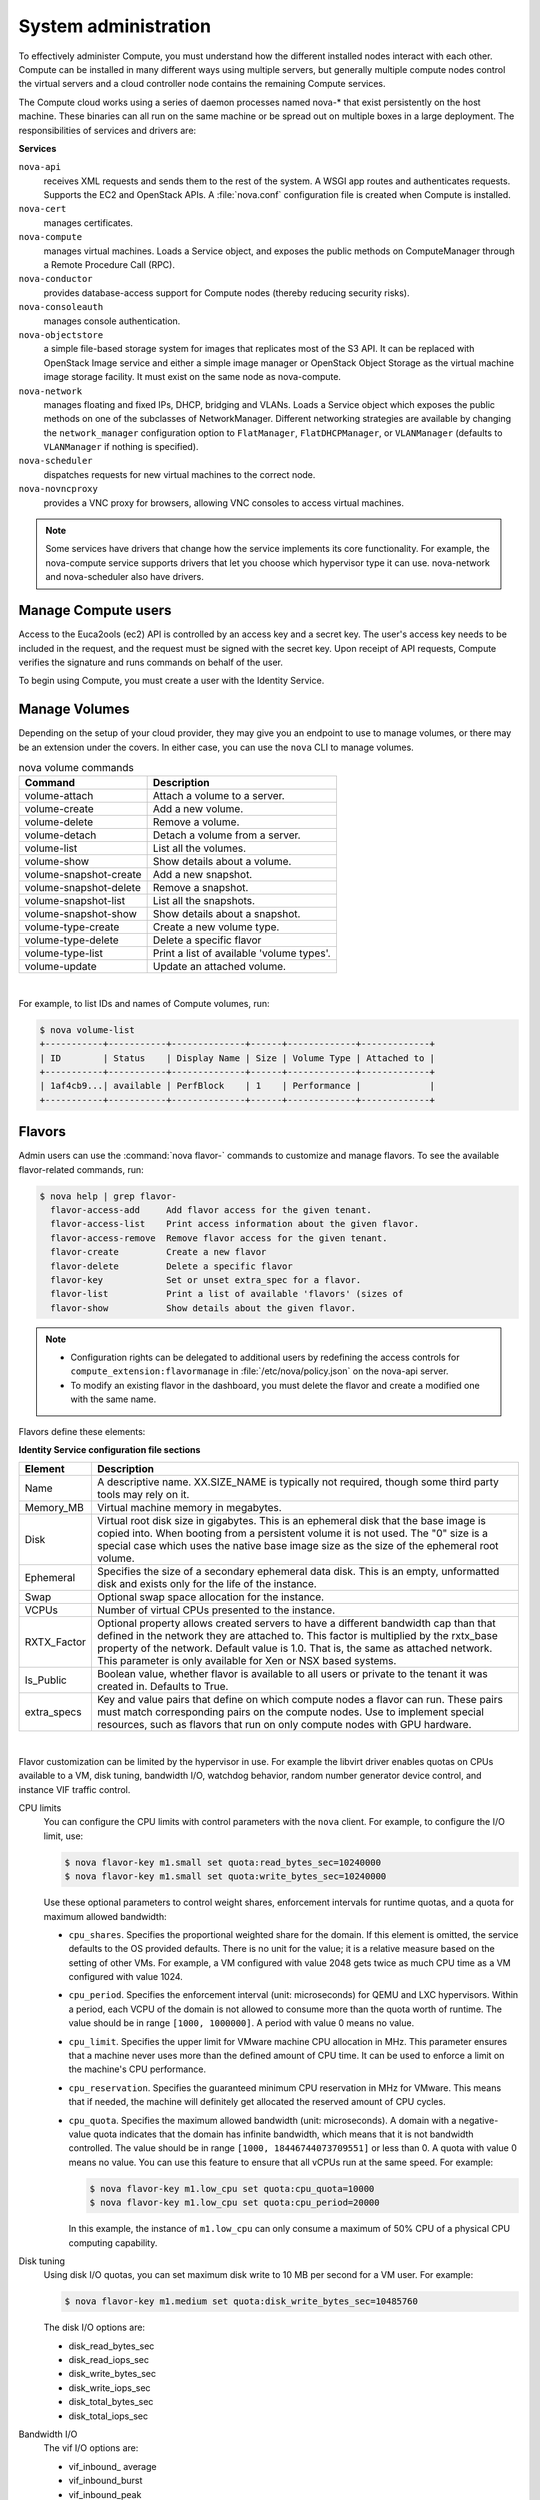 .. _compute-trusted-pools.rst:

=====================
System administration
=====================

To effectively administer Compute, you must understand how the different
installed nodes interact with each other. Compute can be installed in
many different ways using multiple servers, but generally multiple
compute nodes control the virtual servers and a cloud controller node
contains the remaining Compute services.

The Compute cloud works using a series of daemon processes named nova-\*
that exist persistently on the host machine. These binaries can all run
on the same machine or be spread out on multiple boxes in a large
deployment. The responsibilities of services and drivers are:

**Services**

``nova-api``
   receives XML requests and sends them to the rest of the
   system. A WSGI app routes and authenticates requests. Supports the
   EC2 and OpenStack APIs. A :file:`nova.conf` configuration file is created
   when Compute is installed.

``nova-cert``
   manages certificates.

``nova-compute``
   manages virtual machines. Loads a Service object, and
   exposes the public methods on ComputeManager through a Remote
   Procedure Call (RPC).

``nova-conductor``
   provides database-access support for Compute nodes
   (thereby reducing security risks).

``nova-consoleauth``
   manages console authentication.

``nova-objectstore``
   a simple file-based storage system for images that
   replicates most of the S3 API. It can be replaced with OpenStack
   Image service and either a simple image manager or OpenStack Object
   Storage as the virtual machine image storage facility. It must exist
   on the same node as nova-compute.

``nova-network``
   manages floating and fixed IPs, DHCP, bridging and
   VLANs. Loads a Service object which exposes the public methods on one
   of the subclasses of NetworkManager. Different networking strategies
   are available by changing the ``network_manager`` configuration
   option to ``FlatManager``, ``FlatDHCPManager``, or ``VLANManager``
   (defaults to ``VLANManager`` if nothing is specified).

``nova-scheduler``
   dispatches requests for new virtual machines to the
   correct node.

``nova-novncproxy``
   provides a VNC proxy for browsers, allowing VNC
   consoles to access virtual machines.

.. note::

   Some services have drivers that change how the service implements
   its core functionality. For example, the nova-compute service
   supports drivers that let you choose which hypervisor type it can
   use. nova-network and nova-scheduler also have drivers.

.. _section_manage-compute-users:

Manage Compute users
~~~~~~~~~~~~~~~~~~~~

Access to the Euca2ools (ec2) API is controlled by an access key and a
secret key. The user's access key needs to be included in the request,
and the request must be signed with the secret key. Upon receipt of API
requests, Compute verifies the signature and runs commands on behalf of
the user.

To begin using Compute, you must create a user with the Identity
Service.

Manage Volumes
~~~~~~~~~~~~~~

Depending on the setup of your cloud provider, they may give you an
endpoint to use to manage volumes, or there may be an extension under
the covers. In either case, you can use the ``nova`` CLI to manage
volumes.

.. list-table:: nova volume commands
   :header-rows: 1

   * - Command
     - Description
   * - volume-attach
     - Attach a volume to a server.
   * - volume-create
     - Add a new volume.
   * - volume-delete
     - Remove a volume.
   * - volume-detach
     - Detach a volume from a server.
   * - volume-list
     - List all the volumes.
   * - volume-show
     - Show details about a volume.
   * - volume-snapshot-create
     - Add a new snapshot.
   * - volume-snapshot-delete
     - Remove a snapshot.
   * - volume-snapshot-list
     - List all the snapshots.
   * - volume-snapshot-show
     - Show details about a snapshot.
   * - volume-type-create
     - Create a new volume type.
   * - volume-type-delete
     - Delete a specific flavor
   * - volume-type-list
     - Print a list of available 'volume types'.
   * - volume-update
     - Update an attached volume.

|

For example, to list IDs and names of Compute volumes, run:

.. code:: console

    $ nova volume-list
    +-----------+-----------+--------------+------+-------------+-------------+
    | ID        | Status    | Display Name | Size | Volume Type | Attached to |
    +-----------+-----------+--------------+------+-------------+-------------+
    | 1af4cb9...| available | PerfBlock    | 1    | Performance |             |
    +-----------+-----------+--------------+------+-------------+-------------+

.. _compute-flavors:

Flavors
~~~~~~~

Admin users can use the :command:`nova flavor-` commands to customize and
manage flavors. To see the available flavor-related commands, run:

.. code:: console

   $ nova help | grep flavor-
     flavor-access-add     Add flavor access for the given tenant.
     flavor-access-list    Print access information about the given flavor.
     flavor-access-remove  Remove flavor access for the given tenant.
     flavor-create         Create a new flavor
     flavor-delete         Delete a specific flavor
     flavor-key            Set or unset extra_spec for a flavor.
     flavor-list           Print a list of available 'flavors' (sizes of
     flavor-show           Show details about the given flavor.

.. note::

   -  Configuration rights can be delegated to additional users by
      redefining the access controls for
      ``compute_extension:flavormanage`` in :file:`/etc/nova/policy.json`
      on the nova-api server.

   -  To modify an existing flavor in the dashboard, you must delete
      the flavor and create a modified one with the same name.

Flavors define these elements:

**Identity Service configuration file sections**

+-------------+---------------------------------------------------------------+
| Element     | Description                                                   |
+=============+===============================================================+
| Name        | A descriptive name. XX.SIZE_NAME is typically not required,   |
|             | though some third party tools may rely on it.                 |
+-------------+---------------------------------------------------------------+
| Memory_MB   | Virtual machine memory in megabytes.                          |
+-------------+---------------------------------------------------------------+
| Disk        | Virtual root disk size in gigabytes. This is an ephemeral di\ |
|             | sk that the base image is copied into. When booting from a p\ |
|             | ersistent volume it is not used. The "0" size is a special c\ |
|             | ase which uses the native base image size as the size of the  |
|             | ephemeral root volume.                                        |
+-------------+---------------------------------------------------------------+
| Ephemeral   | Specifies the size of a secondary ephemeral data disk. This   |
|             | is an empty, unformatted disk and exists only for the life o\ |
|             | f the instance.                                               |
+-------------+---------------------------------------------------------------+
| Swap        | Optional swap space allocation for the instance.              |
+-------------+---------------------------------------------------------------+
| VCPUs       | Number of virtual CPUs presented to the instance.             |
+-------------+---------------------------------------------------------------+
| RXTX_Factor | Optional property allows created servers to have a different  |
|             | bandwidth cap than that defined in the network they are att\  |
|             | ached to. This factor is multiplied by the rxtx_base propert\ |
|             | y of the network. Default value is 1.0. That is, the same as  |
|             | attached network. This parameter is only available for Xen    |
|             | or NSX based systems.                                         |
+-------------+---------------------------------------------------------------+
| Is_Public   | Boolean value, whether flavor is available to all users or p\ |
|             | rivate to the tenant it was created in. Defaults to True.     |
+-------------+---------------------------------------------------------------+
| extra_specs | Key and value pairs that define on which compute nodes a fla\ |
|             | vor can run. These pairs must match corresponding pairs on t\ |
|             | he compute nodes. Use to implement special resources, such a\ |
|             | s flavors that run on only compute nodes with GPU hardware.   |
+-------------+---------------------------------------------------------------+

|

Flavor customization can be limited by the hypervisor in use. For
example the libvirt driver enables quotas on CPUs available to a VM,
disk tuning, bandwidth I/O, watchdog behavior, random number generator
device control, and instance VIF traffic control.

CPU limits
    You can configure the CPU limits with control parameters with the
    ``nova`` client. For example, to configure the I/O limit, use:

    .. code:: console

        $ nova flavor-key m1.small set quota:read_bytes_sec=10240000
        $ nova flavor-key m1.small set quota:write_bytes_sec=10240000

    Use these optional parameters to control weight shares, enforcement
    intervals for runtime quotas, and a quota for maximum allowed
    bandwidth:

    -  ``cpu_shares``. Specifies the proportional weighted share for the
       domain. If this element is omitted, the service defaults to the
       OS provided defaults. There is no unit for the value; it is a
       relative measure based on the setting of other VMs. For example,
       a VM configured with value 2048 gets twice as much CPU time as a
       VM configured with value 1024.

    -  ``cpu_period``. Specifies the enforcement interval (unit:
       microseconds) for QEMU and LXC hypervisors. Within a period, each
       VCPU of the domain is not allowed to consume more than the quota
       worth of runtime. The value should be in range ``[1000, 1000000]``.
       A period with value 0 means no value.

    -  ``cpu_limit``. Specifies the upper limit for VMware machine CPU
       allocation in MHz. This parameter ensures that a machine never
       uses more than the defined amount of CPU time. It can be used to
       enforce a limit on the machine's CPU performance.

    -  ``cpu_reservation``. Specifies the guaranteed minimum CPU
       reservation in MHz for VMware. This means that if needed, the
       machine will definitely get allocated the reserved amount of CPU
       cycles.

    -  ``cpu_quota``. Specifies the maximum allowed bandwidth (unit:
       microseconds). A domain with a negative-value quota indicates
       that the domain has infinite bandwidth, which means that it is
       not bandwidth controlled. The value should be in range ``[1000,
       18446744073709551]`` or less than 0. A quota with value 0 means no
       value. You can use this feature to ensure that all vCPUs run at the
       same speed. For example:

       .. code:: console

           $ nova flavor-key m1.low_cpu set quota:cpu_quota=10000
           $ nova flavor-key m1.low_cpu set quota:cpu_period=20000

       In this example, the instance of ``m1.low_cpu`` can only consume
       a maximum of 50% CPU of a physical CPU computing capability.

Disk tuning
    Using disk I/O quotas, you can set maximum disk write to 10 MB per
    second for a VM user. For example:

    .. code:: console

        $ nova flavor-key m1.medium set quota:disk_write_bytes_sec=10485760

    The disk I/O options are:

    -  disk\_read\_bytes\_sec

    -  disk\_read\_iops\_sec

    -  disk\_write\_bytes\_sec

    -  disk\_write\_iops\_sec

    -  disk\_total\_bytes\_sec

    -  disk\_total\_iops\_sec

Bandwidth I/O
    The vif I/O options are:

    -  vif\_inbound\_ average

    -  vif\_inbound\_burst

    -  vif\_inbound\_peak

    -  vif\_outbound\_ average

    -  vif\_outbound\_burst

    -  vif\_outbound\_peak

    Incoming and outgoing traffic can be shaped independently. The
    bandwidth element can have at most, one inbound and at most, one
    outbound child element. If you leave any of these child elements
    out, no quality of service (QoS) is applied on that traffic
    direction. So, if you want to shape only the network's incoming
    traffic, use inbound only (and vice versa). Each element has one
    mandatory attribute average, which specifies the average bit rate on
    the interface being shaped.

    There are also two optional attributes (integer): ``peak``, which
    specifies the maximum rate at which a bridge can send data
    (kilobytes/second), and ``burst``, the amount of bytes that can be
    burst at peak speed (kilobytes). The rate is shared equally within
    domains connected to the network.

    Below example sets network traffic bandwidth limits for existing
    flavor as follow:

    -  Outbound traffic:

       -  average: 256 Mbps (32768 kilobytes/second)

       -  peak: 512 Mbps (65536 kilobytes/second)

       -  burst: 100 ms

    -  Inbound traffic:

       -  average: 256 Mbps (32768 kilobytes/second)

       -  peak: 512 Mbps (65536 kilobytes/second)

       -  burst: 100 ms

    .. code:: console

        $ nova flavor-key nlimit set quota:vif_outbound_average=32768
        $ nova flavor-key nlimit set quota:vif_outbound_peak=65536
        $ nova flavor-key nlimit set quota:vif_outbound_burst=6553
        $ nova flavor-key nlimit set quota:vif_inbound_average=16384
        $ nova flavor-key nlimit set quota:vif_inbound_peak=32768
        $ nova flavor-key nlimit set quota:vif_inbound_burst=3276


    .. note::

       All the speed limit values in above example are specified in
       kilobytes/second. And burst values are in kilobytes.

Watchdog behavior
    For the libvirt driver, you can enable and set the behavior of a
    virtual hardware watchdog device for each flavor. Watchdog devices
    keep an eye on the guest server, and carry out the configured
    action, if the server hangs. The watchdog uses the i6300esb device
    (emulating a PCI Intel 6300ESB). If ``hw:watchdog_action`` is not
    specified, the watchdog is disabled.

    To set the behavior, use:

    .. code:: console

        $ nova flavor-key FLAVOR-NAME set hw:watchdog_action=ACTION

    Valid ACTION values are:

    -  ``disabled``—(default) The device is not attached.

    -  ``reset``—Forcefully reset the guest.

    -  ``poweroff``—Forcefully power off the guest.

    -  ``pause``—Pause the guest.

    -  ``none``—Only enable the watchdog; do nothing if the server
       hangs.

    .. note::

        Watchdog behavior set using a specific image's properties will
        override behavior set using flavors.

Random-number generator
    If a random-number generator device has been added to the instance
    through its image properties, the device can be enabled and
    configured using:

    .. code:: console

        $ nova flavor-key FLAVOR-NAME set hw_rng:allowed=True
        $ nova flavor-key FLAVOR-NAME set hw_rng:rate_bytes=RATE-BYTES
        $ nova flavor-key FLAVOR-NAME set hw_rng:rate_period=RATE-PERIOD

    Where:

    -  RATE-BYTES—(Integer) Allowed amount of bytes that the guest can
       read from the host's entropy per period.

    -  RATE-PERIOD—(Integer) Duration of the read period in seconds.

Project private flavors
    Flavors can also be assigned to particular projects. By default, a
    flavor is public and available to all projects. Private flavors are
    only accessible to those on the access list and are invisible to
    other projects. To create and assign a private flavor to a project,
    run these commands:

    .. code:: console

        $ nova flavor-create --is-public false p1.medium auto 512 40 4
        $ nova flavor-access-add 259d06a0-ba6d-4e60-b42d-ab3144411d58 86f94150ed744e08be565c2ff608eef9


.. _default_ports:

Compute service node firewall requirements
~~~~~~~~~~~~~~~~~~~~~~~~~~~~~~~~~~~~~~~~~~

Console connections for virtual machines, whether direct or through a
proxy, are received on ports ``5900`` to ``5999``. The firewall on each
Compute service node must allow network traffic on these ports.

This procedure modifies the iptables firewall to allow incoming
connections to the Compute services.

**Configuring the service-node firewall**

#. Log in to the server that hosts the Compute service, as root.

#. Edit the :file:`/etc/sysconfig/iptables` file, to add an INPUT rule that
   allows TCP traffic on ports from ``5900`` to ``5999``. Make sure the new
   rule appears before any INPUT rules that REJECT traffic:

   .. code:: ini

      -A INPUT -p tcp -m multiport --dports 5900:5999 -j ACCEPT

#. Save the changes to :file:`/etc/sysconfig/iptables` file, and restart the
   iptables service to pick up the changes:

   .. code:: console

      $ service iptables restart

#. Repeat this process for each Compute service node.

.. _admin-password-injection:

Injecting the administrator password
~~~~~~~~~~~~~~~~~~~~~~~~~~~~~~~~~~~~

Compute can generate a random administrator (root) password and inject
that password into an instance. If this feature is enabled, users can
run :command:`ssh` to an instance without an :command:`ssh` keypair.
The random password appears in the output of the :command:`nova boot` command.
You can also view and set the admin password from the dashboard.

**Password injection using the dashboard**

By default, the dashboard will display the ``admin`` password and allow
the user to modify it.

If you do not want to support password injection, disable the password
fields by editing the dashboard's :file:`local_settings` file. On
Fedora/RHEL/CentOS, the file location is
:file:`/etc/openstack-dashboard/local_settings`. On Ubuntu and Debian, it is
:file:`/etc/openstack-dashboard/local_settings.py`. On openSUSE and SUSE
Linux Enterprise Server, it is
:file:`/srv/www/openstack-dashboard/openstack_dashboard/local/local_settings.py`

.. code:: ini

    OPENSTACK_HYPERVISOR_FEATURES = {
    ...
        'can_set_password': False,
    }

**Password injection on libvirt-based hypervisors**

For hypervisors that use the libvirt back end (such as KVM, QEMU, and
LXC), admin password injection is disabled by default. To enable it, set
this option in :file:`/etc/nova/nova.conf`:

.. code:: ini

    [libvirt]
    inject_password=true

When enabled, Compute will modify the password of the admin account by
editing the :file:`/etc/shadow` file inside the virtual machine instance.

..  note::

    Users can only use :command:`ssh` to access the instance by using the admin
    password if the virtual machine image is a Linux distribution, and it has
    been configured to allow users to use :command:`ssh` as the root user. This
    is not the case for `Ubuntu cloud images`_ which, by default, does not
    allow users to use :command:`ssh` to access the root account.

**Password injection and XenAPI (XenServer/XCP)**

When using the XenAPI hypervisor back end, Compute uses the XenAPI agent
to inject passwords into guests. The virtual machine image must be
configured with the agent for password injection to work.

**Password injection and Windows images (all hypervisors)**

.. _Ubuntu cloud images: #

For Windows virtual machines, configure the Windows image to retrieve
the admin password on boot by installing an agent such as
`cloudbase-init`_.

.. _cloudbase-init: #

.. _section_manage-the-cloud:

Manage the cloud
~~~~~~~~~~~~~~~~

System administrators can use :command:`nova` client and :command:`Euca2ools`
commands to manage their clouds.

``nova`` client and ``euca2ools`` can be used by all users, though
specific commands might be restricted by Role Based Access Control in
the Identity Service.

**Managing the cloud with nova client**

#. The python-novaclient package provides a ``nova`` shell that enables
   Compute API interactions from the command line. Install the client, and
   provide your user name and password (which can be set as environment
   variables for convenience), for the ability to administer the cloud from
   the command line.

   To install python-novaclient, download the tarball from
   `http://pypi.python.org/pypi/python-novaclient/#downloads <http://pypi.python.org/pypi/python-novaclient/#downloads>`__ and then
   install it in your favorite Python environment:

   ..  code:: console

       $ curl -O http://pypi.python.org/packages/source/p/python-novaclient/python-novaclient-2.6.3.tar.gz
       $ tar -zxvf python-novaclient-2.6.3.tar.gz
       $ cd python-novaclient-2.6.3

   As root, run:

   ..  code:: console

       # python setup.py install

#. Confirm the installation was successful:

   ..  code:: console

       $ nova help
       usage: nova [--version] [--debug] [--os-cache] [--timings]
                   [--timeout SECONDS] [--os-username AUTH_USER_NAME]
                   [--os-password AUTH_PASSWORD]
                   [--os-tenant-name AUTH_TENANT_NAME]
                   [--os-tenant-id AUTH_TENANT_ID] [--os-auth-url AUTH_URL]
                   [--os-region-name REGION_NAME] [--os-auth-system AUTH_SYSTEM]
                   [--service-type SERVICE_TYPE] [--service-name SERVICE_NAME]
                   [--volume-service-name VOLUME_SERVICE_NAME]
                   [--endpoint-type ENDPOINT_TYPE]
                   [--os-compute-api-version COMPUTE_API_VERSION]
                   [--os-cacert CA_CERTIFICATE] [--insecure]
                   [--bypass-url BYPASS_URL]
                   SUBCOMMAND ...

   Running :command:`nova help` returns a list of ``nova`` commands and
   parameters. To get help for a subcommand, run:

   ..  code:: console

       $ nova help SUBCOMMAND

   For a complete list of ``nova`` commands and parameters, see the
   `OpenStack Command-Line Reference <http://docs.openstack.org/cli-reference/content/>`__.

#. Set the required parameters as environment variables to make running
   commands easier. For example, you can add :option:`--os-username` as a
   ``nova`` option, or set it as an environment variable. To set the user
   name, password, and tenant as environment variables, use:

   ..  code:: console

       $ export OS_USERNAME=joecool
       $ export OS_PASSWORD=coolword
       $ export OS_TENANT_NAME=coolu

#. The Identity service will give you an authentication endpoint,
   which Compute recognizes as ``OS_AUTH_URL``:

   .. code:: console

      $ export OS_AUTH_URL=http://hostname:5000/v2.0
      $ export NOVA_VERSION=1.1

.. _section_euca2ools:

Managing the cloud with euca2ools
---------------------------------

The ``euca2ools`` command-line tool provides a command line interface to
EC2 API calls. For more information about ``euca2ools``, see
`http://open.eucalyptus.com/wiki/Euca2oolsGuide\_v1.3 <http://open.eucalyptus.com/wiki/Euca2oolsGuide_v1.3>`__.

.. TODOcommon/cli_nova_usage_statistics.rst

.. _section_manage-logs:

Logging
~~~~~~~

Logging module
--------------

Logging behavior can be changed by creating a configuration file. To
specify the configuration file, add this line to the
:file:`/etc/nova/nova.conf` file:

.. code:: ini

   log-config=/etc/nova/logging.conf

To change the logging level, add ``DEBUG``, ``INFO``, ``WARNING``, or
``ERROR`` as a parameter.

The logging configuration file is an INI-style configuration file, which
must contain a section called ``logger_nova``. This controls the
behavior of the logging facility in the ``nova-*`` services. For
example:

.. code:: ini

   [logger_nova]
   level = INFO
   handlers = stderr
   qualname = nova

This example sets the debugging level to ``INFO`` (which is less verbose
than the default ``DEBUG`` setting).

For more about the logging configuration syntax, including the
``handlers`` and ``quaname`` variables, see the
`Python documentation <http://docs.python.org/release/2.7/library/logging.html#configuration-file-format>`__
on logging configuration files.

For an example :file:`logging.conf` file with various defined handlers, see
the `OpenStack Configuration Reference <http://docs.openstack.org/kilo/config-reference/content/>`__.

Syslog
------

OpenStack Compute services can send logging information to syslog. This
is useful if you want to use rsyslog to forward logs to a remote
machine. Separately configure the Compute service (nova), the Identity
service (keystone), the Image service (glance), and, if you are using
it, the Block Storage service (cinder) to send log messages to syslog.
Open these configuration files:

-  :file:`/etc/nova/nova.conf`

-  :file:`/etc/keystone/keystone.conf`

-  :file:`/etc/glance/glance-api.conf`

-  :file:`/etc/glance/glance-registry.conf`

-  :file:`/etc/cinder/cinder.conf`

In each configuration file, add these lines:

.. code:: ini

    verbose = False
    debug = False
    use_syslog = True
    syslog_log_facility = LOG_LOCAL0

In addition to enabling syslog, these settings also turn off verbose and
debugging output from the log.

..  note::

    Although this example uses the same local facility for each service
    (``LOG_LOCAL0``, which corresponds to syslog facility ``LOCAL0``),
    we recommend that you configure a separate local facility for each
    service, as this provides better isolation and more flexibility. For
    example, you can capture logging information at different severity
    levels for different services. syslog allows you to define up to
    eight local facilities, ``LOCAL0, LOCAL1, ..., LOCAL7``. For more
    information, see the syslog documentation.

Rsyslog
-------

rsyslog is useful for setting up a centralized log server across
multiple machines. This section briefly describe the configuration to
set up an rsyslog server. A full treatment of rsyslog is beyond the
scope of this book. This section assumes rsyslog has already been
installed on your hosts (it is installed by default on most Linux
distributions).

This example provides a minimal configuration for :file:`/etc/rsyslog.conf`
on the log server host, which receives the log files

..  code:: console

    # provides TCP syslog reception
    $ModLoad imtcp
    $InputTCPServerRun 1024

Add a filter rule to :file:`/etc/rsyslog.conf` which looks for a host name.
This example uses COMPUTE_01 as the compute host name:

..  code:: ini

    :hostname, isequal, "COMPUTE_01" /mnt/rsyslog/logs/compute-01.log

On each compute host, create a file named
:file:`/etc/rsyslog.d/60-nova.conf`, with the following content:

..  code:: console

    # prevent debug from dnsmasq with the daemon.none parameter
    *.*;auth,authpriv.none,daemon.none,local0.none -/var/log/syslog
    # Specify a log level of ERROR
    local0.error    @@172.20.1.43:1024

Once you have created the file, restart the rsyslog service. Error-level
log messages on the compute hosts should now be sent to the log server.

Serial console
--------------

The serial console provides a way to examine kernel output and other
system messages during troubleshooting if the instance lacks network
connectivity.

OpenStack Icehouse and earlier supports read-only access using the
serial console using the ``os-GetSerialOutput`` server action. Most
cloud images enable this feature by default. For more information, see
troubleshooting Compute.

.. TODO :ref:`section_compute-empty-log-output`_ added here.

OpenStack Juno and later supports read-write access using the serial
console using the ``os-GetSerialConsole`` server action. This feature
also requires a websocket client to access the serial console.

**Configuring read-write serial console access**

#. On a compute node, edit the :file:`/etc/nova/nova.conf` file:

   In the ``[serial_console]`` section, enable the serial console:

   ..  code:: ini

       [serial_console]
       ...
       enabled = true

#. In the ``[serial_console]`` section, configure the serial console proxy
   similar to graphical console proxies:

   ..  code:: ini

       [serial_console]
       ...
       base_url = ws://controller:6083/
       listen = 0.0.0.0
       proxyclient_address = MANAGEMENT_INTERFACE_IP_ADDRESS

   The ``base_url`` option specifies the base URL that clients receive from
   the API upon requesting a serial console. Typically, this refers to the
   host name of the controller node.

   The ``listen`` option specifies the network interface nova-compute
   should listen on for virtual console connections. Typically, 0.0.0.0
   will enable listening on all interfaces.

   The ``proxyclient_address`` option specifies which network interface the
   proxy should connect to. Typically, this refers to the IP address of the
   management interface.

   When you enable read-write serial console access, Compute will add
   serial console information to the Libvirt XML file for the instance. For
   example:

   ..  code:: xml

       <console type='tcp'>
         <source mode='bind' host='127.0.0.1' service='10000'/>
         <protocol type='raw'/>
         <target type='serial' port='0'/>
         <alias name='serial0'/>
       </console>

**Accessing the serial console on an instance**

#. Use the :command:`nova get-serial-proxy` command to retrieve the websocket
   URL for the serial console on the instance:

   .. code: console

      $ nova get-serial-proxy INSTANCE_NAME

   .. list-table::
      :header-rows: 0
      :widths: 9 65

      * - Type
        - Url
      * - serial
        - ws://127.0.0.1:6083/?token=18510769-71ad-4e5a-8348-4218b5613b3d

   Alternatively, use the API directly:

   .. code:: console

      $ curl -i 'http://<controller>:8774/v2/<tenant_uuid>/servers/
        <instance_uuid>/action' \
        -X POST \
        -H "Accept: application/json" \
        -H "Content-Type: application/json" \
        -H "X-Auth-Project-Id: <project_id>" \
        -H "X-Auth-Token: <auth_token>" \
        -d '{"os-getSerialConsole": {"type": "serial"}}'

#. Use Python websocket with the URL to generate ``.send``, ``.recv``, and
   ``.fileno`` methods for serial console access. For example:

   ..  code:: python

       import websocket
       ws = websocket.create_connection(
           'ws://127.0.0.1:6083/?token=18510769-71ad-4e5a-8348-4218b5613b3d',
           subprotocols=['binary', 'base64'])

Alternatively, use a `Python websocket client <https://github.com/larsks/novaconsole/>`__.

.. note::

   When you enable the serial console, typical instance logging using
   the :command:`nova console-log` command is disabled. Kernel output
   and other system messages will not be visible unless you are
   actively viewing the serial console.

.. _root-wrap-reference:

Secure with rootwrap
~~~~~~~~~~~~~~~~~~~~

Rootwrap allows unprivileged users to safely run Compute actions as the
root user. Compute previously used :command:`sudo` for this purpose, but this
was difficult to maintain, and did not allow advanced filters. The
:command:`rootwrap` command replaces :command:`sudo` for Compute.

To use rootwrap, prefix the Compute command with :command:`nova-rootwrap`. For
example:

..  code:: console

    $ sudo nova-rootwrap /etc/nova/rootwrap.conf command

A generic ``sudoers`` entry lets the Compute user run :command:`nova-rootwrap`
as root. The :command:`nova-rootwrap` code looks for filter definition
directories in its configuration file, and loads command filters from
them. It then checks if the command requested by Compute matches one of
those filters and, if so, executes the command (as root). If no filter
matches, it denies the request.

..  note::

    Be aware of issues with using NFS and root-owned files. The NFS
    share must be configured with the ``no_root_squash`` option enabled,
    in order for rootwrap to work correctly.

Rootwrap is fully controlled by the root user. The root user
owns the sudoers entry which allows Compute to run a specific
rootwrap executable as root, and only with a specific
configuration file (which should also be owned by root).
The :command:`nova-rootwrap` command imports the Python
modules it needs from a cleaned, system-default PYTHONPATH.
The root-owned configuration file points to root-owned
filter definition directories, which contain root-owned
filters definition files. This chain ensures that the Compute
user itself is not in control of the configuration or modules
used by the :command:`nova-rootwrap` executable.

Rootwrap is configured using the :file:`rootwrap.conf` file. Because
it's in the trusted security path, it must be owned and writable
by only the root user. The file's location is specified in both
the sudoers entry and in the :file:`nova.conf` configuration file
with the ``rootwrap_config=entry`` parameter.

The :file:`rootwrap.conf` file uses an INI file format with these
sections and parameters:

.. list-table:: rootwrap.conf configuration options
   :widths: 64 31

   * - Configuration option=Default value
     - (Type) Description
   * - [DEFAULT]
       filters\_path=/etc/nova/rootwrap.d,/usr/share/nova/rootwrap
     - (ListOpt) Comma-separated list of directories
       containing filter definition files.
       Defines where rootwrap filters are stored.
       Directories defined on this line should all
       exist, and be owned and writable only by the
       root user.

If the root wrapper is not performing correctly, you can add a
workaround option into the :file:`nova.conf` configuration file. This
workaround re-configures the root wrapper configuration to fall back to
running commands as sudo, and is a Kilo release feature.

Including this workaround in your configuration file safeguards your
environment from issues that can impair root wrapper performance. Tool
changes that have impacted
`Python Build Reasonableness (PBR) <https://git.openstack.org/cgit/openstack-dev/pbr/>`__
for example, are a known issue that affects root wrapper performance.

To set up this workaround, configure the ``disable_rootwrap`` option in
the ``[workaround]`` section of the :file:`nova.conf` configuration file.

The filters definition files contain lists of filters that rootwrap will
use to allow or deny a specific command. They are generally suffixed by
``.filters`` . Since they are in the trusted security path, they need to
be owned and writable only by the root user. Their location is specified
in the :file:`rootwrap.conf` file.

Filter definition files use an INI file format with a ``[Filters]``
section and several lines, each with a unique parameter name, which
should be different for each filter you define:

.. list-table:: filters configuration options
   :widths: 72 39


   * - Configuration option=Default value
     - (Type) Description
   * - [Filters]
       filter\_name=kpartx: CommandFilter, /sbin/kpartx, root
     - (ListOpt) Comma-separated list containing the filter class to
       use, followed by the Filter arguments (which vary depending
       on the Filter class selected).

.. _section_configuring-compute-migrations:

Configure migrations
~~~~~~~~~~~~~~~~~~~~

.. :ref:`_configuring-migrations-kvm-libvirt`
.. :ref:`_configuring-migrations-xenserver`

..  note::

    Only cloud administrators can perform live migrations. If your cloud
    is configured to use cells, you can perform live migration within
    but not between cells.

Migration enables an administrator to move a virtual-machine instance
from one compute host to another. This feature is useful when a compute
host requires maintenance. Migration can also be useful to redistribute
the load when many VM instances are running on a specific physical
machine.

The migration types are:

-  **Non-live migration** (sometimes referred to simply as 'migration').
   The instance is shut down for a period of time to be moved to another
   hypervisor. In this case, the instance recognizes that it was
   rebooted.

-  **Live migration** (or 'true live migration'). Almost no instance
   downtime. Useful when the instances must be kept running during the
   migration. The different types of live migration are:

   -  **Shared storage-based live migration**. Both hypervisors have
      access to shared storage.

   -  **Block live migration**. No shared storage is required.
      Incompatible with read-only devices such as CD-ROMs and
      `Configuration Drive (config\_drive) <http://docs.openstack.org/user-guide/cli_config_drive.html>`_.

   -  **Volume-backed live migration**. Instances are backed by volumes
      rather than ephemeral disk, no shared storage is required, and
      migration is supported (currently only available for libvirt-based
      hypervisors).

The following sections describe how to configure your hosts and compute
nodes for migrations by using the KVM and XenServer hypervisors.

.. _configuring-migrations-kvm-libvirt:

KVM-Libvirt
-----------

.. :ref:`_configuring-migrations-kvm-shared-storage`
.. :ref:`_configuring-migrations-kvm-block-migration`

.. _configuring-migrations-kvm-shared-storage:

Shared storage
^^^^^^^^^^^^^^

.. :ref:`_section_example-compute-install`
.. :ref:`_true-live-migration-kvm-libvirt`

**Prerequisites**

-  **Hypervisor:** KVM with libvirt

-  **Shared storage:** :file:`NOVA-INST-DIR/instances/` (for example,
   :file:`/var/lib/nova/instances`) has to be mounted by shared storage.
   This guide uses NFS but other options, including the
   `OpenStack Gluster Connector <http://gluster.org/community/documentation//index.php/OSConnect>`_
   are available.

-  **Instances:** Instance can be migrated with iSCSI-based volumes.

.. note::

    -  Because the Compute service does not use the libvirt live
       migration functionality by default, guests are suspended before
       migration and might experience several minutes of downtime. For
       details, see :ref:Enabling True Live Migration.

    -  This guide assumes the default value for ``instances_path`` in
       your :file:`nova.conf` file (:file:`NOVA-INST-DIR/instances`). If you
       have changed the ``state_path`` or ``instances_path`` variables,
       modify the commands accordingly.

    -  You must specify ``vncserver_listen=0.0.0.0`` or live migration
       will not work correctly.

    -  You must specify the ``instances_path`` in each node that runs
       nova-compute. The mount point for ``instances_path`` must be the
       same value for each node, or live migration will not work
       correctly.

.. _section_example-compute-install:

Example Compute installation environment
^^^^^^^^^^^^^^^^^^^^^^^^^^^^^^^^^^^^^^^^

-  Prepare at least three servers. In this example, we refer to the
   servers as ``HostA``, ``HostB``, and ``HostC``:

   -  ``HostA`` is the Cloud Controller, and should run these services:
      nova-api, nova-scheduler, ``nova-network``, cinder-volume, and
      ``nova-objectstore``.

   -  ``HostB`` and ``HostC`` are the compute nodes that run
      nova-compute.

   Ensure that ``NOVA-INST-DIR`` (set with ``state_path`` in the
   :file:`nova.conf` file) is the same on all hosts.

-  In this example, ``HostA`` is the NFSv4 server that exports
   ``NOVA-INST-DIR/instances`` directory. ``HostB`` and ``HostC`` are
   NFSv4 clients that mount ``HostA``.

**Configuring your system**

#. Configure your DNS or ``/etc/hosts`` and ensure it is consistent across
   all hosts. Make sure that the three hosts can perform name resolution
   with each other. As a test, use the :command:`ping` command to ping each host
   from one another:

   .. code:: console

      $ ping HostA
      $ ping HostB
      $ ping HostC

#. Ensure that the UID and GID of your Compute and libvirt users are
   identical between each of your servers. This ensures that the
   permissions on the NFS mount works correctly.

#. Export ``NOVA-INST-DIR/instances`` from ``HostA``, and ensure it is
   readable and writable by the Compute user on ``HostB`` and ``HostC``.

   For more information, see: `SettingUpNFSHowTo <https://help.ubuntu.com/community/SettingUpNFSHowTo>`_
   or `CentOS/Red Hat: Setup NFS v4.0 File Server <http://www.cyberciti.biz/faq/centos-fedora-rhel-nfs-v4-configuration/>`_

#. Configure the NFS server at ``HostA`` by adding the following line to
   the :file:`/etc/exports` file:

   .. code:: ini

      NOVA-INST-DIR/instances HostA/255.255.0.0(rw,sync,fsid=0,no_root_squash)

   Change the subnet mask (``255.255.0.0``) to the appropriate value to
   include the IP addresses of ``HostB`` and ``HostC``. Then restart the
   NFS server:

   .. code:: console

      # /etc/init.d/nfs-kernel-server restart
      # /etc/init.d/idmapd restart

#. On both compute nodes, enable the 'execute/search' bit on your shared
   directory to allow qemu to be able to use the images within the
   directories. On all hosts, run the following command:

   .. code:: console

      $ chmod o+x NOVA-INST-DIR/instances

#. Configure NFS on ``HostB`` and ``HostC`` by adding the following line to
   the :file:`/etc/fstab` file

   .. code:: console

      HostA:/ /NOVA-INST-DIR/instances nfs4 defaults 0 0

   Ensure that you can mount the exported directory

   .. code:: console

      $ mount -a -v

   Check that ``HostA`` can see the :file:`NOVA-INST-DIR/instances/`
   directory

   .. code:: console

      $ ls -ld NOVA-INST-DIR/instances/
      drwxr-xr-x 2 nova nova 4096 2012-05-19 14:34 nova-install-dir/instances/

   Perform the same check on ``HostB`` and ``HostC``, paying special
   attention to the permissions (Compute should be able to write)

   .. code-block:: console
      :linenos:

      $ ls -ld NOVA-INST-DIR/instances/
      drwxr-xr-x 2 nova nova 4096 2012-05-07 14:34 nova-install-dir/instances/

      $ df -k
      Filesystem           1K-blocks      Used Available Use% Mounted on
      /dev/sda1            921514972   4180880 870523828   1% /
      none                  16498340      1228  16497112   1% /dev
      none                  16502856         0  16502856   0% /dev/shm
      none                  16502856       368  16502488   1% /var/run
      none                  16502856         0  16502856   0% /var/lock
      none                  16502856         0  16502856   0% /lib/init/rw
      HostA:               921515008 101921792 772783104  12% /var/lib/nova/instances  ( <--- this line is important.)

#. Update the libvirt configurations so that the calls can be made
   securely. These methods enable remote access over TCP and are not
   documented here.

   -  SSH tunnel to libvirtd's UNIX socket

   -  libvirtd TCP socket, with GSSAPI/Kerberos for auth+data encryption

   -  libvirtd TCP socket, with TLS for encryption and x509 client certs
      for authentication

   -  libvirtd TCP socket, with TLS for encryption and Kerberos for
      authentication

   Restart libvirt. After you run the command, ensure that libvirt is
   successfully restarted

   .. code:: console

      # stop libvirt-bin && start libvirt-bin
      $ ps -ef | grep libvirt
      root 1145 1 0 Nov27 ? 00:00:03 /usr/sbin/libvirtd -d -l\

#. Configure your firewall to allow libvirt to communicate between nodes.
   By default, libvirt listens on TCP port 16509, and an ephemeral TCP
   range from 49152 to 49261 is used for the KVM communications. Based on
   the secure remote access TCP configuration you chose, be careful which
   ports you open, and always understand who has access. For information
   about ports that are used with libvirt,
   see `the libvirt documentation <http://libvirt.org/remote.html#Remote_libvirtd_configuration>`_.

#. You can now configure options for live migration. In most cases, you
   will not need to configure any options. The following chart is for
   advanced users only.

.. TODO :include :: /../../common/tables/nova-livemigration.xml/

.. _true-live-migration-kvm-libvirt:

Enabling true live migration
^^^^^^^^^^^^^^^^^^^^^^^^^^^^

Prior to the Kilo release, the Compute service did not use the libvirt
live migration function by default. To enable this function, add the
following line to the ``[libvirt]`` section of the :file:`nova.conf` file:

.. code:: ini

   live_migration_flag=VIR_MIGRATE_UNDEFINE_SOURCE,VIR_MIGRATE_PEER2PEER,VIR_MIGRATE_LIVE,VIR_MIGRATE_TUNNELLED

On versions older than Kilo, the Compute service does not use libvirt's
live migration by default because there is a risk that the migration
process will never end. This can happen if the guest operating system
uses blocks on the disk faster than they can be migrated.

.. _configuring-migrations-kvm-block-migration:

Block Migration
^^^^^^^^^^^^^^^

Configuring KVM for block migration is exactly the same as the above
configuration in :ref:`configuring-migrations-kvm-shared-storage`
the section called shared storage, except that ``NOVA-INST-DIR/instances``
is local to each host rather than shared. No NFS client or server
configuration is required.

..  note::

    -  To use block migration, you must use the :option:`--block-migrate`
       parameter with the live migration command.

    -  Block migration is incompatible with read-only devices such as
       CD-ROMs and `Configuration Drive (config_drive) <http://docs.openstack.org/user-guide/cli_config_drive.html>`_.

    -  Since the ephemeral drives are copied over the network in block
       migration, migrations of instances with heavy I/O loads may never
       complete if the drives are writing faster than the data can be
       copied over the network.

.. _configuring-migrations-xenserver:

XenServer
---------

.. :ref:Shared Storage
.. :ref:Block migration

.. _configuring-migrations-xenserver-shared-storage:

Shared storage
^^^^^^^^^^^^^^

**Prerequisites**

-  **Compatible XenServer hypervisors**. For more information, see the
   `Requirements for Creating Resource Pools <http://docs.vmd.citrix.com/XenServer/6.0.0/1.0/en_gb/reference.html#pooling_homogeneity_requirements>`_ section of the XenServer
   Administrator's Guide.

-  **Shared storage**. An NFS export, visible to all XenServer hosts.

   ..  note::

       For the supported NFS versions, see the
       `NFS VHD <http://docs.vmd.citrix.com/XenServer/6.0.0/1.0/en_gb/reference.html#id1002701>`_
       section of the XenServer Administrator's Guide.

To use shared storage live migration with XenServer hypervisors, the
hosts must be joined to a XenServer pool. To create that pool, a host
aggregate must be created with specific metadata. This metadata is used
by the XAPI plug-ins to establish the pool.

**Using shared storage live migrations with XenServer Hypervisors**

#. Add an NFS VHD storage to your master XenServer, and set it as the
   default storage repository. For more information, see NFS VHD in the
   XenServer Administrator's Guide.

#. Configure all compute nodes to use the default storage repository
   (``sr``) for pool operations. Add this line to your :file:`nova.conf`
   configuration files on all compute nodes:

   .. code:: ini

      sr_matching_filter=default-sr:true

#. Create a host aggregate. This command creates the aggregate, and then
   displays a table that contains the ID of the new aggregate

   .. code:: console

      $ nova aggregate-create POOL_NAME AVAILABILITY_ZONE

   Add metadata to the aggregate, to mark it as a hypervisor pool

   .. code:: console

      $ nova aggregate-set-metadata AGGREGATE_ID hypervisor_pool=true

      $ nova aggregate-set-metadata AGGREGATE_ID operational_state=created

   Make the first compute node part of that aggregate

   .. code:: console

      $ nova aggregate-add-host AGGREGATE_ID MASTER_COMPUTE_NAME

   The host is now part of a XenServer pool.

#. Add hosts to the pool

   .. code:: console

      $ nova aggregate-add-host AGGREGATE_ID COMPUTE_HOST_NAME

   .. note::

      The added compute node and the host will shut down to join the host
      to the XenServer pool. The operation will fail if any server other
      than the compute node is running or suspended on the host.

.. _configuring-migrations-xenserver-block-migration:

Block migration
^^^^^^^^^^^^^^^

-  **Compatible XenServer hypervisors**.
   The hypervisors must support the Storage XenMotion feature.
   See your XenServer manual to make sure your edition
   has this feature.

   .. note::

      -  To use block migration, you must use the :option:`--block-migrate`
         parameter with the live migration command.

      -  Block migration works only with EXT local storage storage
         repositories, and the server must not have any volumes attached.


.. _section_live-migration-usage:

Migrate instances
~~~~~~~~~~~~~~~~~

This section discusses how to migrate running instances from one
OpenStack Compute server to another OpenStack Compute server.

Before starting a migration, review the Configure migrations section.

.. `_section_configuring-compute-migrations`:ref:

    .. note::

       Although the :command:`nova` command is called :command:`live-migration`,
       under the default Compute configuration options, the instances
       are suspended before migration. For more information, see
       `Configure migrations <http://docs.openstack.org/kilo/config-reference/content/list-of-compute-config-options.html>`_.
       in the OpenStack Configuration Reference.

**Migrating instances**

#. Check the ID of the instance to be migrated:

   ..  code:: console

       $ nova list

   ..  list-table::
       :header-rows: 1
       :widths: 46 12 13 22

       * - ID
         - Name
         - Status
         - Networks
       * - d1df1b5a-70c4-4fed-98b7-423362f2c47c
         - vm1
         - ACTIVE
         - private=a.b.c.d
       * - d693db9e-a7cf-45ef-a7c9-b3ecb5f22645
         - vm2
         - ACTIVE
         - private=e.f.g.h

#. Check the information associated with the instance. In this example,
   ``vm1`` is running on ``HostB``:

   ..  code:: console

       $ nova show d1df1b5a-70c4-4fed-98b7-423362f2c47c

   ..  list-table::
       :widths: 30 45
       :header-rows: 1

       * - Property
         - Value
       * - ...

           OS-EXT-SRV-ATTR:host

           ...

           flavor

           id


           name

           private network

           status

           ...


         - ...

           HostB

           ...

           m1.tiny

           d1df1b5a-70c4-4fed-98b7-423362f2c47c

           vm1

           a.b.c.d

           ACTIVE

           ...

#. Select the compute node the instance will be migrated to. In this
   example, we will migrate the instance to ``HostC``, because
   nova-compute is running on it:

   .. list-table:: nova service-list
      :widths: 20 9 12 11 9 30 24
      :header-rows: 1

      * - Binary
        - Host
        - Zone
        - Status
        - State
        - Updated_at
        - Disabled Reason
      * - nova-consoleauth
        - HostA
        - internal
        - enabled
        - up
        - 2014-03-25T10:33:25.000000
        - -
      * - nova-scheduler
        - HostA
        - internal
        - enabled
        - up
        - 2014-03-25T10:33:25.000000
        - -
      * - nova-conductor
        - HostA
        - internal
        - enabled
        - up
        - 2014-03-25T10:33:27.000000
        - -
      * - nova-compute
        - HostB
        - nova
        - enabled
        - up
        - 2014-03-25T10:33:31.000000
        - -
      * - nova-compute
        - HostC
        - nova
        - enabled
        - up
        - 2014-03-25T10:33:31.000000
        - -
      * - nova-cert
        - HostA
        - internal
        - enabled
        - up
        - 2014-03-25T10:33:31.000000
        - -

#. Check that ``HostC`` has enough resources for migration:

   ..  code:: console

       # nova host-describe HostC

   ..  list-table::
       :header-rows: 1
       :widths: 14 14 7 15 12

       * - HOST
         - PROJECT
         - cpu
         - memory_mb
         - disk_bg
       * - HostC
         - HostC
         - HostC
         - HostC
         - HostC
       * - (total)
         - (used_now)
         - (used_max)
         - p1
         - p2
       * - 32232
         - 21284
         - 21284
         - 21284
         - 21284
       * - 878
         - 442
         - 422
         - 422
         - 422

   -  ``cpu``: Number of CPUs

   -  ``memory_mb``: Total amount of memory, in MB

   -  ``disk_gb``: Total amount of space for NOVA-INST-DIR/instances, in GB

   In this table, the first row shows the total amount of resources
   available on the physical server. The second line shows the currently
   used resources. The third line shows the maximum used resources. The
   fourth line and below shows the resources available for each project.

#. Migrate the instances using the :command:`nova live-migration` command:

   .. code:: console

      $ nova live-migration SERVER HOST_NAME

   In this example, SERVER can be the ID or name of the instance. Another
   example:

   .. code:: console

      $ nova live-migration d1df1b5a-70c4-4fed-98b7-423362f2c47c HostC
      Migration of d1df1b5a-70c4-4fed-98b7-423362f2c47c initiated.

..   warning::

     When using live migration to move workloads between
     Icehouse and Juno compute nodes, it may cause data loss
     because libvirt live migration with shared block storage
     was buggy (potential loss of data) before version 3.32.
     This issue can be solved when we upgrade to RPC API version 4.0.

#. Check the instances have been migrated successfully, using
   :command:`nova list`. If instances are still running on ``HostB``,
   check the log files at :file:`src/dest` for nova-compute and nova-scheduler)
   to determine why.

.. _configuring-compute-service-groups:

Configure Compute service groups
~~~~~~~~~~~~~~~~~~~~~~~~~~~~~~~~

The Compute service must know the status of each compute node to
effectively manage and use them. This can include events like a user
launching a new VM, the scheduler sending a request to a live node, or a
query to the ServiceGroup API to determine if a node is live.

When a compute worker running the nova-compute daemon starts, it calls
the join API to join the compute group. Any service (such as the
scheduler) can query the group's membership and the status of its nodes.
Internally, the ServiceGroup client driver automatically updates the
compute worker status.

.. _database-servicegroup-driver:

Database ServiceGroup driver
----------------------------

By default, Compute uses the database driver to track if a node is live.
In a compute worker, this driver periodically sends a ``db update``
command to the database, saying “I'm OK” with a timestamp. Compute uses
a pre-defined timeout (``service_down_time``) to determine if a node is
dead.

The driver has limitations, which can be problematic depending on your
environment. If a lot of compute worker nodes need to be checked, the
database can be put under heavy load, which can cause the timeout to
trigger, and a live node could incorrectly be considered dead. By
default, the timeout is 60 seconds. Reducing the timeout value can help
in this situation, but you must also make the database update more
frequently, which again increases the database workload.

The database contains data that is both transient (such as whether the
node is alive) and persistent (such as entries for VM owners). With the
ServiceGroup abstraction, Compute can treat each type separately.

.. _zookeeper-servicegroup-driver:

ZooKeeper ServiceGroup driver
^^^^^^^^^^^^^^^^^^^^^^^^^^^^^

The ZooKeeper ServiceGroup driver works by using ZooKeeper ephemeral
nodes. ZooKeeper, unlike databases, is a distributed system, with its
load divided among several servers. On a compute worker node, the driver
can establish a ZooKeeper session, then create an ephemeral znode in the
group directory. Ephemeral znodes have the same lifespan as the session.
If the worker node or the nova-compute daemon crashes, or a network
partition is in place between the worker and the ZooKeeper server
quorums, the ephemeral znodes are removed automatically. The driver
can be given group membership by running the :command:`ls` command in the
group directory.

The ZooKeeper driver requires the ZooKeeper servers and client
libraries. Setting up ZooKeeper servers is outside the scope of this
guide (for more information, see `Apache Zookeeper <http://zookeeper.apache.org/>`_). These client-side
Python libraries must be installed on every compute node:

**python-zookeeper**

  The official Zookeeper Python binding

**evzookeeper**

  This library makes the binding work with the eventlet threading model.

This example assumes the ZooKeeper server addresses and ports are
``192.168.2.1:2181``, ``192.168.2.2:2181``, and ``192.168.2.3:2181``.

These values in the :file:`/etc/nova/nova.conf` file are required on every
node for the ZooKeeper driver:

.. code:: ini

   # Driver for the ServiceGroup service
   servicegroup_driver="zk"

   [zookeeper]
   address="192.168.2.1:2181,192.168.2.2:2181,192.168.2.3:2181"

To customize the Compute Service groups, use these configuration option
settings:

.. TODO ../../common/tables/nova-zookeeper.xml

.. _memcache-servicegroup-driver:

Memcache ServiceGroup driver
^^^^^^^^^^^^^^^^^^^^^^^^^^^^

The memcache ServiceGroup driver uses memcached, a distributed memory
object caching system that is used to increase site performance. For
more details, see `memcached.org <http://memcached.org/>`_.

To use the memcache driver, you must install memcached. You might
already have it installed, as the same driver is also used for the
OpenStack Object Storage and OpenStack dashboard. If you need to install
memcached, see the instructions in the `OpenStack Installation Guide <http://docs.openstack.org/>`_.

These values in the :file:`/etc/nova/nova.conf` file are required on every
node for the memcache driver:

.. code:: ini

    # Driver for the ServiceGroup service
    servicegroup_driver="mc"

    # Memcached servers. Use either a list of memcached servers to use for
    caching (list value),
    # or "<None>" for in-process caching (default).
    memcached_servers=<None>

    # Timeout; maximum time since last check-in for up service
    (integer value).
    # Helps to define whether a node is dead
    service_down_time=60

.. _section-compute-security:

Security hardening
~~~~~~~~~~~~~~~~~~

OpenStack Compute can be integrated with various third-party
technologies to increase security. For more information, see the
`OpenStack Security Guide <http://docs.openstack.org/sec/>`_.

Trusted compute pools
---------------------

Administrators can designate a group of compute hosts as trusted using
trusted compute pools. The trusted hosts use hardware-based security
features, such as the Intel Trusted Execution Technology (TXT), to
provide an additional level of security. Combined with an external
stand-alone, web-based remote attestation server, cloud providers can
ensure that the compute node runs only software with verified
measurements and can ensure a secure cloud stack.

Trusted compute pools provide the ability for cloud subscribers to
request services run only on verified compute nodes.

The remote attestation server performs node verification like this:

1. Compute nodes boot with Intel TXT technology enabled.

2. The compute node BIOS, hypervisor, and operating system are measured.

3. When the attestation server challenges the compute node, the measured
   data is sent to the attestation server.

4. The attestation server verifies the measurements against a known good
   database to determine node trustworthiness.

A description of how to set up an attestation service is beyond the
scope of this document. For an open source project that you can use to
implement an attestation service, see the `Open
Attestation <https://github.com/OpenAttestation/OpenAttestation>`__
project.

|image0|

**Configuring Compute to use trusted compute pools**

#. Enable scheduling support for trusted compute pools by adding these
   lines to the ``DEFAULT`` section of the :file:`/etc/nova/nova.conf` file:

   .. code:: ini

      [DEFAULT]
      compute_scheduler_driver=nova.scheduler.filter_scheduler.FilterScheduler
      scheduler_available_filters=nova.scheduler.filters.all_filters
      scheduler_default_filters=AvailabilityZoneFilter,RamFilter,ComputeFilter,TrustedFilter

#. Specify the connection information for your attestation service by
   adding these lines to the ``trusted_computing`` section of the
   :file:`/etc/nova/nova.conf` file:

   .. code-block:: ini
      :linenos:

      [trusted_computing]
      attestation_server = 10.1.71.206
      attestation_port = 8443
      # If using OAT v2.0 after, use this port:
      # attestation_port = 8181
      attestation_server_ca_file = /etc/nova/ssl.10.1.71.206.crt
      # If using OAT v1.5, use this api_url:
      attestation_api_url = /AttestationService/resources
      # If using OAT pre-v1.5, use this api_url:
      # attestation_api_url = /OpenAttestationWebServices/V1.0
      attestation_auth_blob = i-am-openstack

   In this example:

   server
     Host name or IP address of the host that runs the attestation
     service

   port
     HTTPS port for the attestation service

   server_ca_file
     Certificate file used to verify the attestation server's identity

   api_url
     The attestation service's URL path

   auth_blob
     An authentication blob, required by the attestation service.

#. Save the file, and restart the nova-compute and nova-scheduler services
   to pick up the changes.

To customize the trusted compute pools, use these configuration option
settings:

.. list-table:: Description of trusted computing configuration options
   :header-rows: 2

   * - Configuration option = Default value
     - Description
   * - [trusted_computing]
     -
   * - attestation_api_url = /OpenAttestationWebServices/V1.0
     - (StrOpt) Attestation web API URL
   * - attestation_auth_blob = None
     - (StrOpt) Attestation authorization blob - must change
   * - attestation_auth_timeout = 60
     - (IntOpt) Attestation status cache valid period length
   * - attestation_insecure_ssl = False
     - (BoolOpt) Disable SSL cert verification for Attestation service
   * - attestation_port = 8443
     - (StrOpt) Attestation server port
   * - attestation_server = None
     - (StrOpt) Attestation server HTTP
   * - attestation_server_ca_file = None
     - (StrOpt) Attestation server Cert file for Identity verification

**Specifying trusted flavors**

#. Flavors can be designated as trusted using the ``nova flavor-key set``
   command. In this example, the ``m1.tiny`` flavor is being set as
   trusted:

   .. code:: console

      $ nova flavor-key m1.tiny set trust:trusted_host=trusted

#. You can request that your instance is run on a trusted host by
   specifying a trusted flavor when booting the instance:

   .. code:: console

      $ nova boot --flavor m1.tiny --key_name myKeypairName --image myImageID newInstanceName

|Trusted compute pool|

.. |image0| image:: ../../common/figures/OpenStackTrustedComputePool1.png
.. |Trusted compute pool| image:: ../../common/figures/OpenStackTrustedComputePool2.png


Encrypt Compute metadata traffic
--------------------------------

**Enabling SSL encryption**

OpenStack supports encrypting Compute metadata traffic with HTTPS.
Enable SSL encryption in the :file:`metadata_agent.ini` file.

#. Enable the HTTPS protocol::

    nova_metadata_protocol = https

#. Determine whether insecure SSL connections are accepted for Compute
   metadata server requests. The default value is ``False``::

    nova_metadata_insecure = False

#. Specify the path to the client certificate::

    nova_client_cert = PATH_TO_CERT

#. Specify the path to the private key::

    nova_client_priv_key = PATH_TO_KEY

.. _section_nova-compute-node-down:

Recover from a failed compute node
~~~~~~~~~~~~~~~~~~~~~~~~~~~~~~~~~~

If Compute is deployed with a shared file system, and a node fails,
there are several methods to quickly recover from the failure. This
section discusses manual recovery.

.. TODO ../../common/section_cli_nova_evacuate.xml

.. _nova-compute-node-down-manual-recovery:

Manual Recovery
---------------

To recover a KVM or libvirt compute node, see
the section called :ref:`nova-compute-node-down-manual-recovery`. For
all other hypervisors, use this procedure:

**Recovering from a failed compute node manually**

#. Identify the VMs on the affected hosts. To do this, you can use a
   combination of :command:`nova list` and :command:`nova show` or
   :command:`euca-describe-instances`. For example, this command displays
   information about instance i-000015b9 that is running on node np-rcc54:

   ..  code:: console

       $ euca-describe-instances
       i-000015b9 at3-ui02 running nectarkey (376, np-rcc54) 0 m1.xxlarge 2012-06-19T00:48:11.000Z 115.146.93.60

#. Query the Compute database to check the status of the host. This example
   converts an EC2 API instance ID into an OpenStack ID. If you use the
   :command:`nova` commands, you can substitute the ID directly (the output in
   this example has been truncated):

   .. code:: ini

      mysql> SELECT * FROM instances WHERE id = CONV('15b9', 16, 10) \G;
      *************************** 1. row ***************************
      created_at: 2012-06-19 00:48:11
      updated_at: 2012-07-03 00:35:11
      deleted_at: NULL
      ...
      id: 5561
      ...
      power_state: 5
      vm_state: shutoff
      ...
      hostname: at3-ui02
      host: np-rcc54
      ...
      uuid: 3f57699a-e773-4650-a443-b4b37eed5a06
      ...
      task_state: NULL
      ...

   ..  note::

       The credentials for your database can be found in :file:`/etc/nova.conf`.

#. Decide which compute host the affected VM should be moved to, and run
   this database command to move the VM to the new host:

   .. code:: console

      mysql> UPDATE instances SET host = 'np-rcc46' WHERE uuid = '3f57699a-e773-4650-a443-b4b37eed5a06';

#. If you are using a hypervisor that relies on libvirt (such as KVM),
   update the :file:`libvirt.xml` file (found in
   :file:`/var/lib/nova/instances/[instance ID]`) with these changes:

   -  Change the ``DHCPSERVER`` value to the host IP address of the new
      compute host.

   -  Update the VNC IP to `0.0.0.0`

#. Reboot the VM:

   .. code:: console

      $ nova reboot 3f57699a-e773-4650-a443-b4b37eed5a06

The database update and :command:`nova reboot` command should be all that is
required to recover a VM from a failed host. However, if you continue to
have problems try recreating the network filter configuration using
``virsh``, restarting the Compute services, or updating the ``vm_state``
and ``power_state`` in the Compute database.

.. _section_nova-uid-mismatch:

Recover from a UID/GID mismatch
-------------------------------

In some cases, files on your compute node can end up using the wrong UID
or GID. This can happen when running OpenStack Compute, using a shared
file system, or with an automated configuration tool. This can cause a
number of problems, such as inability to perform live migrations, or
start virtual machines.

This procedure runs on nova-compute hosts, based on the KVM hypervisor:

#. Set the nova UID in :file:`/etc/passwd` to the same number on all hosts (for
   example, 112).

    .. note::

       Make sure you choose UIDs or GIDs that are not in use for other
       users or groups.

#. Set the ``libvirt-qemu`` UID in :file:`/etc/passwd` to the same number on
   all hosts (for example, 119).

#. Set the ``nova`` group in :file:`/etc/group` file to the same number on all
   hosts (for example, 120).

#. Set the ``libvirtd`` group in :file:`/etc/group` file to the same number on
   all hosts (for example, 119).

#. Stop the services on the compute node.

#. Change all the files owned by user or group nova. For example:

    .. code:: console

       # find / -uid 108 -exec chown nova {} \;
       # note the 108 here is the old nova UID before the change
       # find / -gid 120 -exec chgrp nova {} \;

#. Repeat all steps for the :file:`libvirt-qemu` files, if required.

#. Restart the services.

#. Run the :command:`find` command to verify that all files use the correct
   identifiers.

.. _section_nova-disaster-recovery-process:

Recover cloud after disaster
----------------------------

This section covers procedures for managing your cloud after a disaster,
and backing up persistent storage volumes. Backups are mandatory, even
outside of disaster scenarios.

For a definition of a disaster recovery plan (DRP), see
`http://en.wikipedia.org/wiki/Disaster\_Recovery\_Plan <http://en.wikipedia.org/wiki/Disaster_Recovery_Plan>`_.

A disaster could happen to several components of your architecture (for
example, a disk crash, network loss, or a power failure). In this
example, the following components are configured:

-  A cloud controller (nova-api, nova-objectstore, nova-network)

-  A compute node (nova-compute)

-  A storage area network (SAN) used by OpenStack Block Storage
   (cinder-volumes)

The worst disaster for a cloud is power loss, which applies to all three
components. Before a power loss:

-  Create an active iSCSI session from the SAN to the cloud controller
   (used for the ``cinder-volumes`` LVM's VG).

-  Create an active iSCSI session from the cloud controller to the compute
   node (managed by cinder-volume).

-  Create an iSCSI session for every volume (so 14 EBS volumes requires 14
   iSCSI sessions).

-  Create iptables or ebtables rules from the cloud controller to the
   compute node. This allows access from the cloud controller to the
   running instance.

-  Save the current state of the database, the current state of the running
   instances, and the attached volumes (mount point, volume ID, volume
   status, etc), at least from the cloud controller to the compute node.

After power is recovered and all hardware components have restarted:

-  The iSCSI session from the SAN to the cloud no longer exists.

-  The iSCSI session from the cloud controller to the compute node no
   longer exists.

-  The iptables and ebtables from the cloud controller to the compute
   node are recreated. This is because nova-network reapplies
   configurations on boot.

-  Instances are no longer running.

   Note that instances will not be lost, because neither ``destroy`` nor
   ``terminate`` was invoked. The files for the instances will remain on
   the compute node.

-  The database has not been updated.

**Begin recovery**

..  warning::

    Do not add any extra steps to this procedure, or perform the steps
    out of order.

#. Check the current relationship between the volume and its instance, so
   that you can recreate the attachment.

   This information can be found using the :command:`nova volume-list` command.
   Note that the ``nova`` client also includes the ability to get volume
   information from OpenStack Block Storage.

#. Update the database to clean the stalled state. Do this for every
   volume, using these queries:

   .. code:: console

      mysql> use cinder;
      mysql> update volumes set mountpoint=NULL;
      mysql> update volumes set status="available" where status <>"error_deleting";
      mysql> update volumes set attach_status="detached";
      mysql> update volumes set instance_id=0;

   Use :command:`nova volume-list` commands to list all volumes.

#. Restart the instances using the :command:`nova reboot INSTANCE` command.

   .. important::

      Some instances will completely reboot and become reachable, while
      some might stop at the plymouth stage. This is expected behavior, DO
      NOT reboot a second time.

      Instance state at this stage depends on whether you added an
      `/etc/fstab` entry for that volume. Images built with the
      cloud-init package remain in a ``pending`` state, while others skip
      the missing volume and start. This step is performed in order to ask
      Compute to reboot every instance, so that the stored state is
      preserved. It does not matter if not all instances come up
      successfully. For more information about cloud-init, see
      `help.ubuntu.com/community/CloudInit/ <https://help.ubuntu.com/community/CloudInit/>`__.

#. Reattach the volumes to their respective instances, if required, using
   the :command:`nova volume-attach` command. This example uses a file of
   listed volumes to reattach them:

   .. code:: bash

      #!/bin/bash

      while read line; do
          volume=`echo $line | $CUT -f 1 -d " "`
          instance=`echo $line | $CUT -f 2 -d " "`
          mount_point=`echo $line | $CUT -f 3 -d " "`
              echo "ATTACHING VOLUME FOR INSTANCE - $instance"
          nova volume-attach $instance $volume $mount_point
          sleep 2
      done < $volumes_tmp_file

   Instances that were stopped at the plymouth stage will now automatically
   continue booting and start normally. Instances that previously started
   successfully will now be able to see the volume.

#. Log in to the instances with SSH and reboot them.

   If some services depend on the volume, or if a volume has an entry in
   fstab, you should now be able to restart the instance. Restart directly
   from the instance itself, not through ``nova``:

   .. code:: console

      # shutdown -r now

   When you are planning for and performing a disaster recovery, follow
   these tips:

-  Use the ``errors=remount`` parameter in the :file:`fstab` file to prevent
   data corruption.

   This parameter will cause the system to disable the ability to write
   to the disk if it detects an I/O error. This configuration option
   should be added into the cinder-volume server (the one which performs
   the iSCSI connection to the SAN), and into the instances' :file:`fstab`
   files.

-  Do not add the entry for the SAN's disks to the cinder-volume's
   :file:`fstab` file.

   Some systems hang on that step, which means you could lose access to
   your cloud-controller. To re-run the session manually, run this
   command before performing the mount:

   .. code:: console

      # iscsiadm -m discovery -t st -p $SAN_IP $ iscsiadm -m node --target-name $IQN -p $SAN_IP -l

-  On your instances, if you have the whole ``/home/`` directory on the
   disk, leave a user's directory with the user's bash files and the
   :file:`authorized_keys` file (instead of emptying the ``/home`` directory
   and mapping the disk on it).

   This allows you to connect to the instance even without the volume
   attached, if you allow only connections through public keys.

If you want to script the disaster recovery plan (DRP), a bash script is
available from `https://github.com/Razique <https://github.com/Razique/BashStuff/blob/master/SYSTEMS/OpenStack/SCR_5006_V00_NUAC-OPENSTACK-DRP-OpenStack.sh>`_
which performs the following steps:

#. An array is created for instances and their attached volumes.

#. The MySQL database is updated.

#. All instances are restarted with euca2ools.

#. The volumes are reattached.

#. An SSH connection is performed into every instance using Compute
   credentials.

The script includes a ``test mode``, which allows you to perform that
whole sequence for only one instance.

To reproduce the power loss, connect to the compute node which runs that
instance and close the iSCSI session. Do not detach the volume using the
:command:`nova volume-detach` command, manually close the iSCSI session.
This example closes an iSCSI session with the number 15:

..  code:: console

    # iscsiadm -m session -u -r 15

Do not forget the ``-r`` flag. Otherwise, you will close all sessions.
